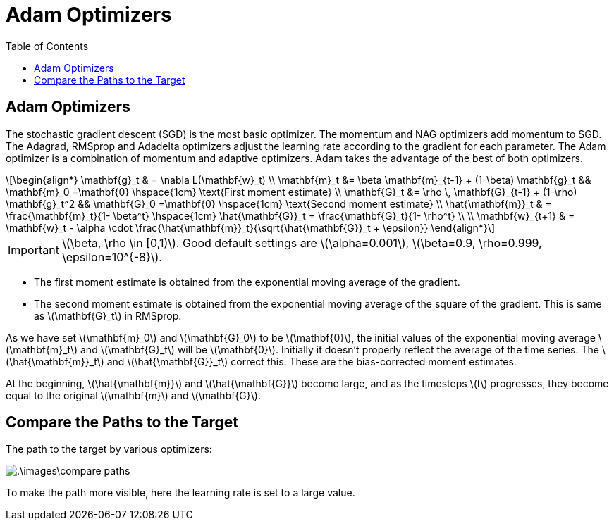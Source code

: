 = Adam Optimizers =
:doctype: book
:stem: latexmath
:eqnums:
:toc:

== Adam Optimizers ==
The stochastic gradient descent (SGD) is the most basic optimizer. The momentum and NAG optimizers add momentum to SGD. The Adagrad, RMSprop and Adadelta optimizers adjust the learning rate according to the gradient for each parameter. The Adam optimizer is a combination of momentum and adaptive optimizers. Adam takes the advantage of the best of both optimizers.

[stem]
++++
\begin{align*}
\mathbf{g}_t & = \nabla L(\mathbf{w}_t) \\
\mathbf{m}_t &= \beta \mathbf{m}_{t-1} + (1-\beta) \mathbf{g}_t  && \mathbf{m}_0 =\mathbf{0} \hspace{1cm} \text{First moment estimate} \\ 
\mathbf{G}_t &= \rho \, \mathbf{G}_{t-1} + (1-\rho) \mathbf{g}_t^2 && \mathbf{G}_0 =\mathbf{0} \hspace{1cm} \text{Second moment estimate} \\
\hat{\mathbf{m}}_t & =  \frac{\mathbf{m}_t}{1- \beta^t} \hspace{1cm} \hat{\mathbf{G}}_t =  \frac{\mathbf{G}_t}{1- \rho^t} \\
\\
\mathbf{w}_{t+1} & = \mathbf{w}_t - \alpha \cdot \frac{\hat{\mathbf{m}}_t}{\sqrt{\hat{\mathbf{G}}_t + \epsilon}}

\end{align*}
++++

IMPORTANT: stem:[\beta, \rho \in [0,1)]. Good default settings are stem:[\alpha=0.001], stem:[\beta=0.9, \rho=0.999, \epsilon=10^{-8}].

* The first moment estimate is obtained from the exponential moving average of the gradient.
* The second moment estimate is obtained from the exponential moving average of the square of the gradient. This is same as stem:[\mathbf{G}_t] in RMSprop.

As we have set stem:[\mathbf{m}_0] and stem:[\mathbf{G}_0] to be stem:[\mathbf{0}], the initial values of the exponential moving average stem:[\mathbf{m}_t] and stem:[\mathbf{G}_t] will be stem:[\mathbf{0}]. Initially it doesn't properly reflect the average of the time series. The stem:[\hat{\mathbf{m}}_t] and stem:[\hat{\mathbf{G}}_t] correct this. These are the bias-corrected moment estimates.

At the beginning, stem:[\hat{\mathbf{m}}] and stem:[\hat{\mathbf{G}}] become large, and as the timesteps stem:[t] progresses, they become equal to the original stem:[\mathbf{m}] and stem:[\mathbf{G}].

== Compare the Paths to the Target ==
The path to the target by various optimizers:

image::.\images\compare_paths.png[align='center']

To make the path more visible, here the learning rate is set to a large value.



